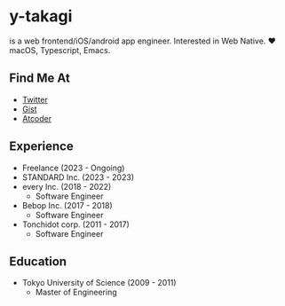 * y-takagi
  is a web frontend/iOS/android app engineer.
  Interested in Web Native.
  ❤️ macOS, Typescript, Emacs.

** Find Me At
   - [[https://twitter.com/y_takagi][Twitter]]
   - [[https://gist.github.com/y-takagi][Gist]]
   - [[https://atcoder.jp/users/ytakagi][Atcoder]]

** Experience
   - Freelance                   (2023 - Ongoing)
   - STANDARD Inc.               (2023 - 2023)
   - every Inc.                  (2018 - 2022)
     - Software Engineer
   - Bebop Inc.                  (2017 - 2018)
     - Software Engineer
   - Tonchidot corp.             (2011 - 2017)
     - Software Engineer

** Education
   - Tokyo University of Science (2009 - 2011)
     - Master of Engineering

